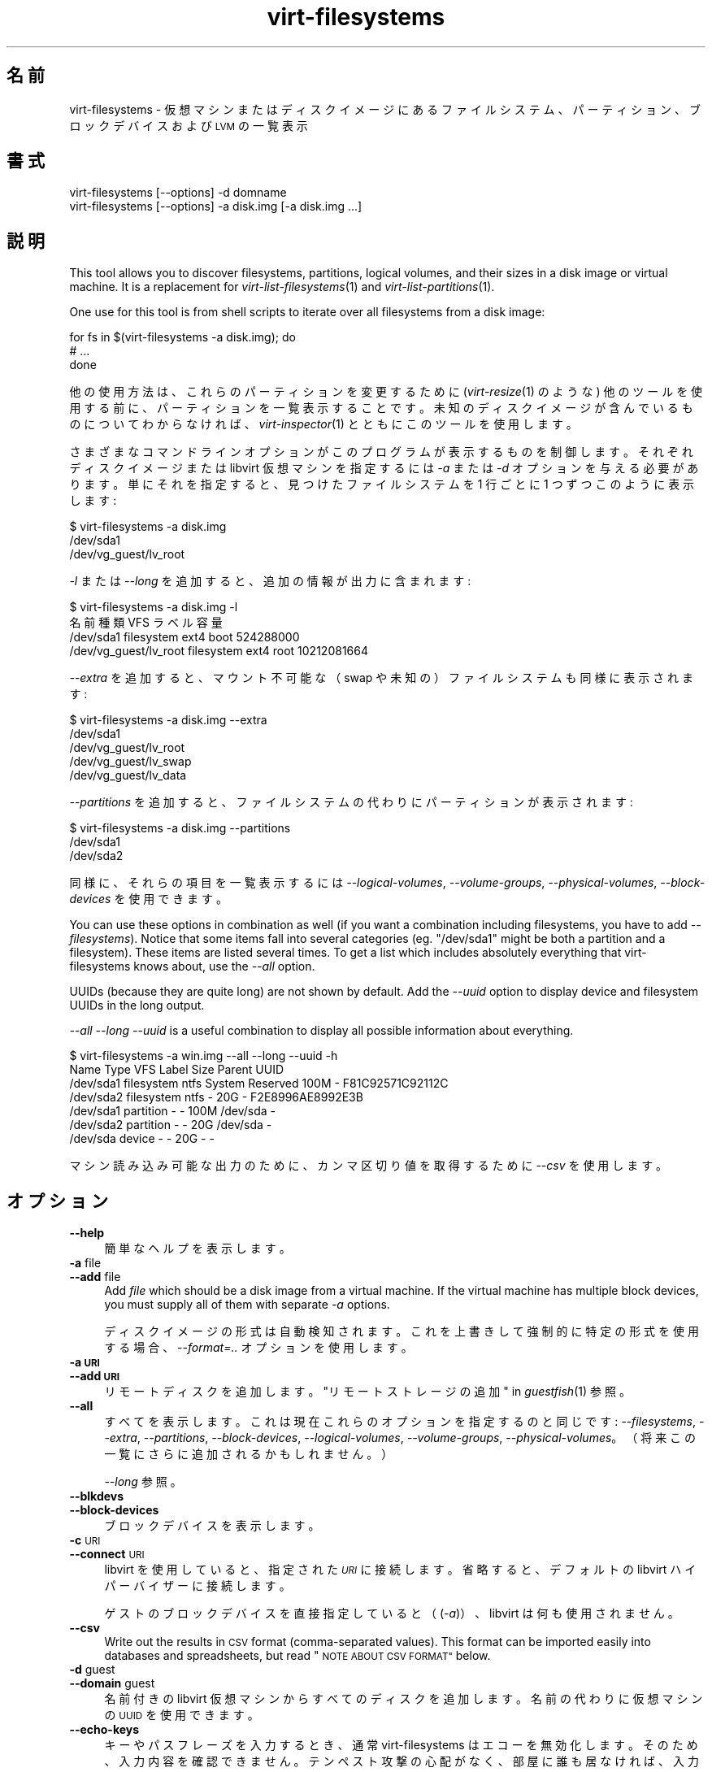 .\" Automatically generated by Podwrapper::Man 1.27.30 (Pod::Simple 3.28)
.\"
.\" Standard preamble:
.\" ========================================================================
.de Sp \" Vertical space (when we can't use .PP)
.if t .sp .5v
.if n .sp
..
.de Vb \" Begin verbatim text
.ft CW
.nf
.ne \\$1
..
.de Ve \" End verbatim text
.ft R
.fi
..
.\" Set up some character translations and predefined strings.  \*(-- will
.\" give an unbreakable dash, \*(PI will give pi, \*(L" will give a left
.\" double quote, and \*(R" will give a right double quote.  \*(C+ will
.\" give a nicer C++.  Capital omega is used to do unbreakable dashes and
.\" therefore won't be available.  \*(C` and \*(C' expand to `' in nroff,
.\" nothing in troff, for use with C<>.
.tr \(*W-
.ds C+ C\v'-.1v'\h'-1p'\s-2+\h'-1p'+\s0\v'.1v'\h'-1p'
.ie n \{\
.    ds -- \(*W-
.    ds PI pi
.    if (\n(.H=4u)&(1m=24u) .ds -- \(*W\h'-12u'\(*W\h'-12u'-\" diablo 10 pitch
.    if (\n(.H=4u)&(1m=20u) .ds -- \(*W\h'-12u'\(*W\h'-8u'-\"  diablo 12 pitch
.    ds L" ""
.    ds R" ""
.    ds C` ""
.    ds C' ""
'br\}
.el\{\
.    ds -- \|\(em\|
.    ds PI \(*p
.    ds L" ``
.    ds R" ''
.    ds C`
.    ds C'
'br\}
.\"
.\" Escape single quotes in literal strings from groff's Unicode transform.
.ie \n(.g .ds Aq \(aq
.el       .ds Aq '
.\"
.\" If the F register is turned on, we'll generate index entries on stderr for
.\" titles (.TH), headers (.SH), subsections (.SS), items (.Ip), and index
.\" entries marked with X<> in POD.  Of course, you'll have to process the
.\" output yourself in some meaningful fashion.
.\"
.\" Avoid warning from groff about undefined register 'F'.
.de IX
..
.nr rF 0
.if \n(.g .if rF .nr rF 1
.if (\n(rF:(\n(.g==0)) \{
.    if \nF \{
.        de IX
.        tm Index:\\$1\t\\n%\t"\\$2"
..
.        if !\nF==2 \{
.            nr % 0
.            nr F 2
.        \}
.    \}
.\}
.rr rF
.\" ========================================================================
.\"
.IX Title "virt-filesystems 1"
.TH virt-filesystems 1 "2014-08-21" "libguestfs-1.27.30" "Virtualization Support"
.\" For nroff, turn off justification.  Always turn off hyphenation; it makes
.\" way too many mistakes in technical documents.
.if n .ad l
.nh
.SH "名前"
.IX Header "名前"
virt-filesystems \- 仮想マシンまたはディスクイメージにあるファイルシステム、パーティション、ブロックデバイスおよび \s-1LVM\s0 の一覧表示
.SH "書式"
.IX Header "書式"
.Vb 1
\& virt\-filesystems [\-\-options] \-d domname
\&
\& virt\-filesystems [\-\-options] \-a disk.img [\-a disk.img ...]
.Ve
.SH "説明"
.IX Header "説明"
This tool allows you to discover filesystems, partitions, logical volumes,
and their sizes in a disk image or virtual machine.  It is a replacement for
\&\fIvirt\-list\-filesystems\fR\|(1) and \fIvirt\-list\-partitions\fR\|(1).
.PP
One use for this tool is from shell scripts to iterate over all filesystems
from a disk image:
.PP
.Vb 3
\& for fs in $(virt\-filesystems \-a disk.img); do
\&   # ...
\& done
.Ve
.PP
他の使用方法は、これらのパーティションを変更するために (\fIvirt\-resize\fR\|(1) のような)
他のツールを使用する前に、パーティションを一覧表示することです。未知のディスクイメージが含んでいるものについてわからなければ、\fIvirt\-inspector\fR\|(1)
とともにこのツールを使用します。
.PP
さまざまなコマンドラインオプションがこのプログラムが表示するものを制御します。それぞれディスクイメージまたは libvirt 仮想マシンを指定するには
\&\fI\-a\fR または \fI\-d\fR オプションを与える必要があります。単にそれを指定すると、見つけたファイルシステムを 1 行ごとに 1
つずつこのように表示します:
.PP
.Vb 3
\& $ virt\-filesystems \-a disk.img
\& /dev/sda1
\& /dev/vg_guest/lv_root
.Ve
.PP
\&\fI\-l\fR または \fI\-\-long\fR を追加すると、追加の情報が出力に含まれます:
.PP
.Vb 4
\& $ virt\-filesystems \-a disk.img \-l
\& 名前                   種類         VFS   ラベル 容量
\& /dev/sda1              filesystem   ext4  boot   524288000
\& /dev/vg_guest/lv_root  filesystem   ext4  root   10212081664
.Ve
.PP
\&\fI\-\-extra\fR を追加すると、マウント不可能な（swap や未知の）ファイルシステムも同様に表示されます:
.PP
.Vb 5
\& $ virt\-filesystems \-a disk.img \-\-extra
\& /dev/sda1
\& /dev/vg_guest/lv_root
\& /dev/vg_guest/lv_swap
\& /dev/vg_guest/lv_data
.Ve
.PP
\&\fI\-\-partitions\fR を追加すると、ファイルシステムの代わりにパーティションが表示されます:
.PP
.Vb 3
\& $ virt\-filesystems \-a disk.img \-\-partitions
\& /dev/sda1
\& /dev/sda2
.Ve
.PP
同様に、それらの項目を一覧表示するには \fI\-\-logical\-volumes\fR, \fI\-\-volume\-groups\fR,
\&\fI\-\-physical\-volumes\fR, \fI\-\-block\-devices\fR を使用できます。
.PP
You can use these options in combination as well (if you want a combination
including filesystems, you have to add \fI\-\-filesystems\fR).  Notice that some
items fall into several categories (eg. \f(CW\*(C`/dev/sda1\*(C'\fR might be both a
partition and a filesystem).  These items are listed several times.  To get
a list which includes absolutely everything that virt-filesystems knows
about, use the \fI\-\-all\fR option.
.PP
UUIDs (because they are quite long) are not shown by default.  Add the
\&\fI\-\-uuid\fR option to display device and filesystem UUIDs in the long output.
.PP
\&\fI\-\-all \-\-long \-\-uuid\fR is a useful combination to display all possible
information about everything.
.PP
.Vb 7
\& $ virt\-filesystems \-a win.img \-\-all \-\-long \-\-uuid \-h
\& Name      Type       VFS  Label           Size Parent   UUID
\& /dev/sda1 filesystem ntfs System Reserved 100M \-        F81C92571C92112C
\& /dev/sda2 filesystem ntfs \-               20G  \-        F2E8996AE8992E3B
\& /dev/sda1 partition  \-    \-               100M /dev/sda \-
\& /dev/sda2 partition  \-    \-               20G  /dev/sda \-
\& /dev/sda  device     \-    \-               20G  \-        \-
.Ve
.PP
マシン読み込み可能な出力のために、カンマ区切り値を取得するために \fI\-\-csv\fR を使用します。
.SH "オプション"
.IX Header "オプション"
.IP "\fB\-\-help\fR" 4
.IX Item "--help"
簡単なヘルプを表示します。
.IP "\fB\-a\fR file" 4
.IX Item "-a file"
.PD 0
.IP "\fB\-\-add\fR file" 4
.IX Item "--add file"
.PD
Add \fIfile\fR which should be a disk image from a virtual machine.  If the
virtual machine has multiple block devices, you must supply all of them with
separate \fI\-a\fR options.
.Sp
ディスクイメージの形式は自動検知されます。 これを上書きして強制的に特定の形式を使用する場合、 \fI\-\-format=..\fR オプションを使用します。
.IP "\fB\-a \s-1URI\s0\fR" 4
.IX Item "-a URI"
.PD 0
.IP "\fB\-\-add \s-1URI\s0\fR" 4
.IX Item "--add URI"
.PD
リモートディスクを追加します。 \*(L"リモートストレージの追加\*(R" in \fIguestfish\fR\|(1) 参照。
.IP "\fB\-\-all\fR" 4
.IX Item "--all"
すべてを表示します。これは現在これらのオプションを指定するのと同じです: \fI\-\-filesystems\fR, \fI\-\-extra\fR,
\&\fI\-\-partitions\fR, \fI\-\-block\-devices\fR, \fI\-\-logical\-volumes\fR,
\&\fI\-\-volume\-groups\fR, \fI\-\-physical\-volumes\fR。（将来この一覧にさらに追加されるかもしれません。）
.Sp
\&\fI\-\-long\fR 参照。
.IP "\fB\-\-blkdevs\fR" 4
.IX Item "--blkdevs"
.PD 0
.IP "\fB\-\-block\-devices\fR" 4
.IX Item "--block-devices"
.PD
ブロックデバイスを表示します。
.IP "\fB\-c\fR \s-1URI\s0" 4
.IX Item "-c URI"
.PD 0
.IP "\fB\-\-connect\fR \s-1URI\s0" 4
.IX Item "--connect URI"
.PD
libvirt を使用していると、指定された \fI\s-1URI\s0\fR に接続します。  省略すると、デフォルトの libvirt ハイパーバイザーに接続します。
.Sp
ゲストのブロックデバイスを直接指定していると（(\fI\-a\fR)）、libvirt は何も使用されません。
.IP "\fB\-\-csv\fR" 4
.IX Item "--csv"
Write out the results in \s-1CSV\s0 format (comma-separated values).  This format
can be imported easily into databases and spreadsheets, but read \*(L"\s-1NOTE
ABOUT CSV FORMAT\*(R"\s0 below.
.IP "\fB\-d\fR guest" 4
.IX Item "-d guest"
.PD 0
.IP "\fB\-\-domain\fR guest" 4
.IX Item "--domain guest"
.PD
名前付きの libvirt 仮想マシンからすべてのディスクを追加します。  名前の代わりに仮想マシンの \s-1UUID\s0 を使用できます。
.IP "\fB\-\-echo\-keys\fR" 4
.IX Item "--echo-keys"
キーやパスフレーズを入力するとき、通常 virt-filesystems はエコーを無効化します。 そのため、入力内容を確認できません。
テンペスト攻撃の心配がなく、 部屋に誰も居なければ、 入力内容を確認するためにこのフラグを指定できます。
.IP "\fB\-\-extra\fR" 4
.IX Item "--extra"
This causes filesystems that are not ordinary, mountable filesystems to be
displayed.  This category includes swapspace, and filesystems that are empty
or contain unknown data.
.Sp
このオプションは \fI\-\-filesystems\fR を意味します。
.IP "\fB\-\-filesystems\fR" 4
.IX Item "--filesystems"
マウント可能なファイルシステムを表示します。表示オプションが選択されていなければ、このオプションが暗に指定されます。
.Sp
\&\fI\-\-extra\fR を用いると、マウントできないファイルシステムも表示されます。
.IP "\fB\-\-format=raw|qcow2|..\fR" 4
.IX Item "--format=raw|qcow2|.."
.PD 0
.IP "\fB\-\-format\fR" 4
.IX Item "--format"
.PD
\&\fI\-a\fR オプションは標準状態でディスクイメージの形式を自動検知します。 これを使用することにより、コマンドラインで後続の \fI\-a\fR
オプションのディスク形式を強制的に指定できます。 引数なしで \fI\-\-format\fR を使用することにより、 後続の \fI\-a\fR
オプションに対して自動検知に戻せます。
.Sp
例:
.Sp
.Vb 1
\& virt\-filesystems \-\-format=raw \-a disk.img
.Ve
.Sp
強制的に \f(CW\*(C`disk.img\*(C'\fR を raw 形式にします (自動検出しません)。
.Sp
.Vb 1
\& virt\-filesystems \-\-format=raw \-a disk.img \-\-format \-a another.img
.Ve
.Sp
強制的に \f(CW\*(C`disk.img\*(C'\fR を raw 形式にし (自動検知なし)、 \f(CW\*(C`another.img\*(C'\fR に対して自動検知に戻します。
.Sp
仮想マシンのディスクイメージが信頼できない raw 形式である場合、 ディスク形式を指定するためにこのオプションを使用すべきです。
これにより、悪意のある仮想マシンにより起こり得る セキュリティ問題を回避できます (\s-1CVE\-2010\-3851\s0)。
.IP "\fB\-h\fR" 4
.IX Item "-h"
.PD 0
.IP "\fB\-\-human\-readable\fR" 4
.IX Item "--human-readable"
.PD
\&\fI\-\-long\fR モードでは、読みやすい形式で容量を表示します。
.IP "\fB\-\-keys\-from\-stdin\fR" 4
.IX Item "--keys-from-stdin"
標準入力からキーまたはパスフレーズのパラメーターを読み込みます。 標準で \f(CW\*(C`/dev/tty\*(C'\fR を開いているユーザーから読み込もうとします。
.IP "\fB\-l\fR" 4
.IX Item "-l"
.PD 0
.IP "\fB\-\-long\fR" 4
.IX Item "--long"
.PD
Display extra columns of data (\*(L"long format\*(R").
.Sp
A title row is added unless you also specify \fI\-\-no\-title\fR.
.Sp
The extra columns displayed depend on what output you select, and the
ordering of columns may change in future versions.  Use the title row,
\&\fI\-\-csv\fR output and/or \fIcsvtool\fR\|(1) to match columns to data in external
programs.
.Sp
Use \fI\-h\fR if you want sizes to be displayed in human-readable format.  The
default is to show raw numbers of \fIbytes\fR.
.Sp
\&\s-1UUID\s0 も表示するには \fI\-\-uuid\fR を使用します。
.IP "\fB\-\-lvs\fR" 4
.IX Item "--lvs"
.PD 0
.IP "\fB\-\-logvols\fR" 4
.IX Item "--logvols"
.IP "\fB\-\-logical\-volumes\fR" 4
.IX Item "--logical-volumes"
.PD
\&\s-1LVM\s0 論理ボリュームを表示します。  このモードでは、論理ボリュームが含むファイルシステムにかかわりなく表示します。
.IP "\fB\-\-no\-title\fR" 4
.IX Item "--no-title"
\&\fI\-\-long\fR モードでは、見出し行を追加しません。
.Sp
Note that the order of the columns is not fixed, and may change in future
versions of virt-filesystems, so using this option may give you unexpected
surprises.
.IP "\fB\-\-parts\fR" 4
.IX Item "--parts"
.PD 0
.IP "\fB\-\-partitions\fR" 4
.IX Item "--partitions"
.PD
パーティションを表示します。  このモードでは、パーティションが含むファイルシステムにかかわりなく表示します。
.IP "\fB\-\-pvs\fR" 4
.IX Item "--pvs"
.PD 0
.IP "\fB\-\-physvols\fR" 4
.IX Item "--physvols"
.IP "\fB\-\-physical\-volumes\fR" 4
.IX Item "--physical-volumes"
.PD
\&\s-1LVM\s0 物理ボリュームを表示します。
.IP "\fB\-\-uuid\fR" 4
.IX Item "--uuid"
.PD 0
.IP "\fB\-\-uuids\fR" 4
.IX Item "--uuids"
.PD
\&\fI\-\-long\fR モードでは \s-1UUID\s0 も表示されます。
.IP "\fB\-v\fR" 4
.IX Item "-v"
.PD 0
.IP "\fB\-\-verbose\fR" 4
.IX Item "--verbose"
.PD
デバッグ用の冗長なメッセージを有効にします。
.IP "\fB\-V\fR" 4
.IX Item "-V"
.PD 0
.IP "\fB\-\-version\fR" 4
.IX Item "--version"
.PD
バージョン番号を表示して、終了します。
.IP "\fB\-\-vgs\fR" 4
.IX Item "--vgs"
.PD 0
.IP "\fB\-\-volgroups\fR" 4
.IX Item "--volgroups"
.IP "\fB\-\-volume\-groups\fR" 4
.IX Item "--volume-groups"
.PD
\&\s-1LVM\s0 ボリュームグループを表示します。
.IP "\fB\-x\fR" 4
.IX Item "-x"
libguestfs \s-1API\s0 呼び出しのトレースを有効にします。
.SH "列"
.IX Header "列"
出力にある列はこのツールの将来のバージョンにおいて並び替えられる場合や変更される場合があることに注意してください。
.IP "\fB名前\fR" 4
.IX Item "名前"
ファイルシステム、パーティション、ブロックデバイスまたは \s-1LVM\s0 の名前。
.Sp
これらは、デバイスとパーティションに対して、正規化された libguestfs 名として表示されます。そのため、たとえば、 \f(CW\*(C`/dev/sda2\*(C'\fR
は最初のデバイスにある 2 番目のパーティションです。
.Sp
\&\fI\-\-long\fR オプションが指定されて\fBいない\fRと、名前の列のみが出力に表示されます。
.IP "\fB種類\fR" 4
.IX Item "種類"
対象の形式。たとえば、\f(CW\*(C`filesystem\*(C'\fR, \f(CW\*(C`lv\*(C'\fR, \f(CW\*(C`device\*(C'\fR など。
.IP "\fB\s-1VFS\s0\fR" 4
.IX Item "VFS"
ファイルシステムがあれば、この列は最初に検知されたファイルシステムの形式を表示します。例: \f(CW\*(C`ext4\*(C'\fR。
.IP "\fBラベル\fR" 4
.IX Item "ラベル"
（ファイルシステムの識別とマウントのために使用される）ラベルがオブジェクトにあれば、この列はラベルを含みます。
.IP "\fB\s-1MBR\s0\fR" 4
.IX Item "MBR"
パーティション形式のバイト、2 桁の 16 進数として表示されます。パーティション形式の完全な一覧は次のところにあります:
http://www.win.tue.nl/~aeb/partitions/partition_types\-1.html
.Sp
これは \s-1DOS \s0(\s-1MBR\s0) パーティションに対してのみ適用できます。
.IP "\fB容量\fR" 4
.IX Item "容量"
オブジェクトのバイト単位の容量。\fI\-\-human\fR オプションが使用されていると、容量が人間可読な形式で表示されます。
.IP "\fB親\fR" 4
.IX Item "親"
親カラムはオブジェクト間の親子関係を記録します。
.Sp
たとえば、オブジェクトがパーティションならば、このカラムは含んでいるデバイスの名前が含まれます。オブジェクトが論理ボリュームならば、このカラムはボリュームグループの名前です。
.Sp
複数の親があると、この列は (内部に列を持つ) カンマ区切りの一覧になります。例: \f(CW\*(C`/dev/sda,/dev/sdb\*(C'\fR。
.IP "\fB\s-1UUID\s0\fR" 4
.IX Item "UUID"
If the object has a \s-1UUID \s0(used for identifying and mounting filesystems and
block devices) then this column contains the \s-1UUID\s0 as a string.
.Sp
\&\fI\-\-uuid\fR オプションが指定されると、 \s-1UUID\s0 のみが表示されます。
.SH "CSV 形式に関する注意"
.IX Header "CSV 形式に関する注意"
Comma-separated values (\s-1CSV\s0) is a deceptive format.  It \fIseems\fR like it
should be easy to parse, but it is definitely not easy to parse.
.PP
神話: ただコンマで項目を区切る。 真実: これは正しく動き \fIません\fR。この例は 2 つの列があります:
.PP
.Vb 1
\& "foo,bar",baz
.Ve
.PP
神話: 同時にファイルの 1 行を読み込みます。 真実: これは正しく動き \fIません\fR。この例は 1 つの行があります:
.PP
.Vb 2
\& "foo
\& bar",baz
.Ve
.PP
For shell scripts, use \f(CW\*(C`csvtool\*(C'\fR (http://merjis.com/developers/csv also
packaged in major Linux distributions).
.PP
For other languages, use a \s-1CSV\s0 processing library (eg. \f(CW\*(C`Text::CSV\*(C'\fR for Perl
or Python's built-in csv library).
.PP
Most spreadsheets and databases can import \s-1CSV\s0 directly.
.SH "終了ステータス"
.IX Header "終了ステータス"
このプログラムは、成功すると 0 を、エラーがあると 0 以外を返します。
.SH "関連項目"
.IX Header "関連項目"
\&\fIguestfs\fR\|(3), \fIguestfish\fR\|(1), \fIvirt\-cat\fR\|(1), \fIvirt\-df\fR\|(1),
\&\fIvirt\-list\-filesystems\fR\|(1), \fIvirt\-list\-partitions\fR\|(1), \fIcsvtool\fR\|(1),
http://libguestfs.org/.
.SH "著者"
.IX Header "著者"
Richard W.M. Jones http://people.redhat.com/~rjones/
.SH "COPYRIGHT"
.IX Header "COPYRIGHT"
Copyright (C) 2010\-2012 Red Hat Inc.
.SH "LICENSE"
.IX Header "LICENSE"
.SH "BUGS"
.IX Header "BUGS"
To get a list of bugs against libguestfs, use this link:
https://bugzilla.redhat.com/buglist.cgi?component=libguestfs&product=Virtualization+Tools
.PP
To report a new bug against libguestfs, use this link:
https://bugzilla.redhat.com/enter_bug.cgi?component=libguestfs&product=Virtualization+Tools
.PP
When reporting a bug, please supply:
.IP "\(bu" 4
The version of libguestfs.
.IP "\(bu" 4
Where you got libguestfs (eg. which Linux distro, compiled from source, etc)
.IP "\(bu" 4
Describe the bug accurately and give a way to reproduce it.
.IP "\(bu" 4
Run \fIlibguestfs\-test\-tool\fR\|(1) and paste the \fBcomplete, unedited\fR
output into the bug report.
